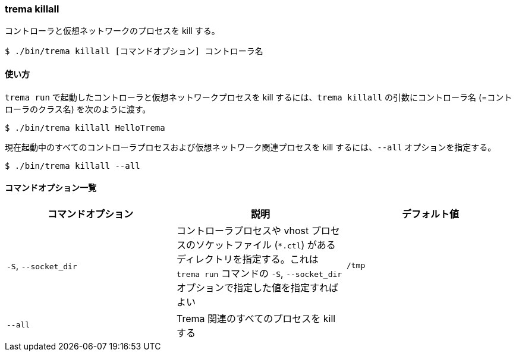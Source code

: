 === trema killall

コントローラと仮想ネットワークのプロセスを kill する。

----
$ ./bin/trema killall [コマンドオプション] コントローラ名
----

==== 使い方

`trema run` で起動したコントローラと仮想ネットワークプロセスを kill するには、`trema killall` の引数にコントローラ名 (=コントローラのクラス名) を次のように渡す。

----
$ ./bin/trema killall HelloTrema
----

現在起動中のすべてのコントローラプロセスおよび仮想ネットワーク関連プロセスを kill するには、`--all` オプションを指定する。

----
$ ./bin/trema killall --all
----

==== コマンドオプション一覧

|===
| コマンドオプション | 説明 | デフォルト値

| `-S`, `--socket_dir` | コントローラプロセスや vhost プロセスのソケットファイル (`*.ctl`) があるディレクトリを指定する。これは `trema run` コマンドの `-S`, `--socket_dir` オプションで指定した値を指定すればよい | `/tmp`
| `--all` | Trema 関連のすべてのプロセスを kill する |
|===

